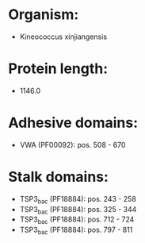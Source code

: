 * Organism:
- Kineococcus xinjiangensis
* Protein length:
- 1146.0
* Adhesive domains:
- VWA (PF00092): pos. 508 - 670
* Stalk domains:
- TSP3_bac (PF18884): pos. 243 - 258
- TSP3_bac (PF18884): pos. 325 - 344
- TSP3_bac (PF18884): pos. 712 - 724
- TSP3_bac (PF18884): pos. 797 - 811

